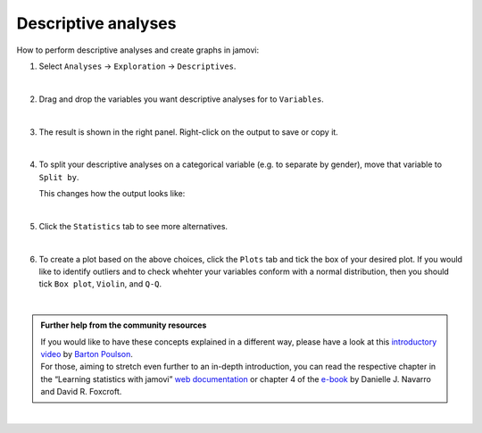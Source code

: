 .. sectionauthor:: `Jonas Rafi <https://www.su.se/english/profiles/jora9288-1.283149>`__

====================
Descriptive analyses
====================

| How to perform descriptive analyses and create graphs in jamovi:

#. | Select ``Analyses`` → ``Exploration`` → ``Descriptives``.

   |select_descriptives|
   
   | 
   
#. | Drag and drop the variables you want descriptive analyses for to
     ``Variables``.  

   |add_var_descriptives| 

   | 
   
#. | The result is shown in the right panel. Right-click on the output
     to save or copy it.

   |output_descriptives| 

   | 
   
#. | To split your descriptive analyses on a categorical variable (e.g. to
     separate by gender), move that variable to ``Split by``.

   |add_var_descriptives_groupby|

   | This changes how the output looks like:

   |output_descriptives_groupby|

   | 
   
#. | Click the ``Statistics`` tab to see more alternatives.

   |select_descriptives_statistics|

   | 
   
#. | To create a plot based on the above choices, click the ``Plots`` tab and
     tick the box of your desired plot. If you would like to identify outliers
     and to check whehter your variables conform with a normal distribution,
     then you should tick ``Box plot``, ``Violin``, and ``Q-Q``. 
     
   |select_descriptives_plots|

   | 
   
.. admonition:: Further help from the community resources

   | If you would like to have these concepts explained in a different way,
     please have a look at this `introductory video
     <https://www.youtube.com/embed/srqNCux0ijY?list=PLkk92zzyru5OAtc_ItUubaSSq6S_TGfRn>`__
     by `Barton Poulson <https://datalab.cc/jamovi>`__.
     
   | For those, aiming to stretch even further to an in-depth introduction, you
     can read the respective chapter in the “Learning statistics with jamovi”
     `web documentation <https://lsj.readthedocs.io/en/latest/lsj/Ch04_Descriptives.html>`__
     or chapter 4 of the `e-book <https://www.learnstatswithjamovi.com/>`__
     by Danielle J. Navarro and David R. Foxcroft.
     
|

.. ---------------------------------------------------------------------

.. |select_descriptives|             image:: ../_images/jg_select_descriptives.jpg
   :width: 80%

.. |add_var_descriptives|            image:: ../_images/jg_add_var_descriptives.jpg
   :width: 80%

.. |output_descriptives|             image:: ../_images/jg_output_descriptives.jpg
   :width: 60%

.. |add_var_descriptives_groupby|    image:: ../_images/jg_add_var_descriptives_groupby.jpg
   :width: 80%

.. |output_descriptives_groupby|     image:: ../_images/jg_output_descriptives_groupby.jpg
   :width: 60%
   
.. |select_descriptives_statistics|  image:: ../_images/jg_select_descriptives_statistics.jpg
   :width: 80%

.. |select_descriptives_plots|       image:: ../_images/jg_select_descriptives_plots.jpg
   :width: 80%
 

